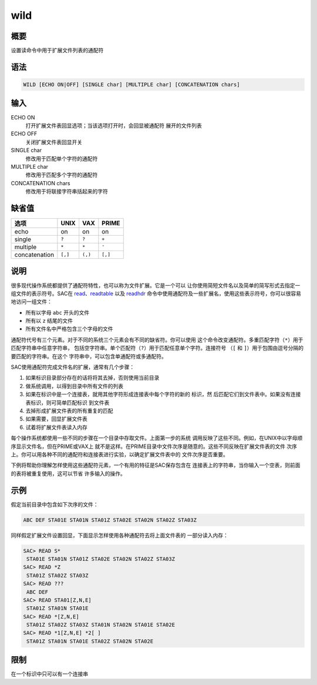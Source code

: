 .. _cmd:wild:

wild
====

概要
----

设置读命令中用于扩展文件列表的通配符

语法
----

.. code:: bash

    WILD [ECHO ON|OFF] [SINGLE char] [MULTIPLE char] [CONCATENATION chars]

输入
----

ECHO ON
    打开扩展文件表回显选项；当该选项打开时，会回显被通配符
    展开的文件列表

ECHO OFF
    关闭扩展文件表回显开关

SINGLE char
    修改用于匹配单个字符的通配符

MULTIPLE char
    修改用于匹配多个字符的通配符

CONCATENATION chars
    修改用于将联接字符串括起来的字符

缺省值
------

+---------------+---------+---------+---------+
| 选项          | UNIX    | VAX     | PRIME   |
+===============+=========+=========+=========+
| echo          | on      | on      | on      |
+---------------+---------+---------+---------+
| single        | ``?``   | ``?``   | ``+``   |
+---------------+---------+---------+---------+
| multiple      | ``*``   | ``*``   | ``'``   |
+---------------+---------+---------+---------+
| concatenation | ``[,]`` | ``(,)`` | ``[,]`` |
+---------------+---------+---------+---------+

说明
----

很多现代操作系统都提供了通配符特性，也可以称为文件扩展。它是一个可以
让你使用简短文件名以及简单的简写形式去指定一组文件的表示符号。SAC在
`read </commands/read.html>`__\ 、\ `readtable </commands/readtable.html>`__
以及 `readhdr </commands/readhdr.html>`__
命令中使用通配符及一些扩展名，使用这些表示符号，你可以很容易地访问一组文件：

-  所有以字母 ``abc`` 开头的文件

-  所有以 ``z`` 结尾的文件

-  所有文件名中严格包含三个字母的文件

通配符代号有三个元素。对于不同的系统三个元素会有不同的缺省符。你可以使用
这个命令改变通配符。多重匹配字符（\ ``*``\ ）用于匹配字符串中任意字符串，
包括空字符串。单个匹配符（\ ``?``\ ）用于匹配任意单个字符。连接符号
（\ ``[`` 和 ``]``\ ）用于包围由逗号分隔的要匹配的字符串。在这个
字符串中，可以包含单通配符或多通配符。

SAC使用通配符完成文件名的扩展，通常有几个步骤：

#. 如果标识目录部分存在的话将将其去掉，否则使用当前目录

#. 做系统调用，以得到目录中所有文件的列表

#. 如果在标识中是一个连接表，就用其他字符形成连接表中每个字符的新的
   标识，然 后匹配它们到文件表中。如果没有连接表标识，则可简单匹配标识
   到文件表

#. 去掉形成扩展文件表的所有重复的匹配

#. 如果需要，回显扩展文件表

#. 试着将扩展文件表读入内存

每个操作系统都使用一些不同的步骤在一个目录中存取文件。上面第一步的系统
调用反映了这些不同。例如，在UNIX中以字母顺序显示文件名，但在PRIME或VAX上
就不是这样。在PRIME目录中文件次序是随意的。这些不同反映在扩展文件表的文件
次序上。你可以用各种不同的通配符和连接表进行实验，以确定扩展文件表中的
文件次序是否重要。

下例将帮助你理解怎样使用这些通配符元素，一个有用的特征是SAC保存包含在
连接表上的字符串，当你输入一个空表，则前面的表将被重复使用，这可以节省
许多输入的操作。

示例
----

假定当前目录中包含如下次序的文件：

.. code:: bash

    ABC DEF STA01E STA01N STA01Z STA02E STA02N STA02Z STA03Z

同样假定扩展文件设置回显，下面显示怎样使用各种通配符去将上面文件表的
一部分读入内存：

.. code:: bash

    SAC> READ S*
     STA01E STA01N STA01Z STA02E STA02N STA02Z STA03Z
    SAC> READ *Z
     STA01Z STA02Z STA03Z
    SAC> READ ???
     ABC DEF
    SAC> READ STA01[Z,N,E]
     STA01Z STA01N STA01E
    SAC> READ *[Z,N,E]
     STA01Z STA02Z STA03Z STA01N STA02N STA01E STA02E
    SAC> READ *1[Z,N,E] *2[ ]
     STA01Z STA01N STA01E STA02Z STA02N STA02E

限制
----

在一个标识中只可以有一个连接串
